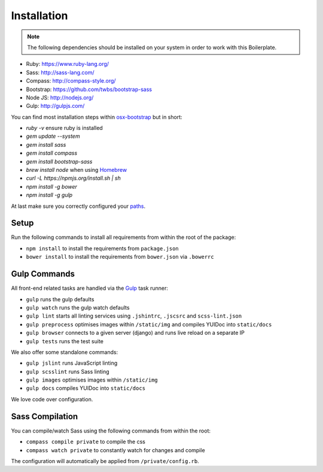 ************
Installation
************

.. note::

    The following dependencies should be installed on your system in order to work with this Boilerplate.

- Ruby: https://www.ruby-lang.org/
- Sass: http://sass-lang.com/
- Compass: http://compass-style.org/
- Bootstrap: https://github.com/twbs/bootstrap-sass
- Node JS: http://nodejs.org/
- Gulp: http://gulpjs.com/

You can find most installation steps within `osx-bootstrap <https://github.com/divio/osx-bootstrap>`_ but in short:

- `ruby -v` ensure ruby is installed
- `gem update --system`
- `gem install sass`
- `gem install compass`
- `gem install bootstrap-sass`
- `brew install node` when using `Homebrew <http://brew.sh/>`_
- `curl -L https://npmjs.org/install.sh | sh`
- `npm install -g bower`
- `npm install -g gulp`

At last make sure you correctly configured your
`paths <https://github.com/divio/osx-bootstrap/blob/master/core/npm.sh#L16>`_.


Setup
=====

Run the following commands to install all requirements from within the root of the package:

- ``npm install`` to install the requirements from ``package.json``
- ``bower install`` to install the requirements from ``bower.json`` via ``.bowerrc``


Gulp Commands
=============

All front-end related tasks are handled via the `Gulp <http://gulpjs.com/>`_ task runner:

- ``gulp`` runs the gulp defaults
- ``gulp watch`` runs the gulp watch defaults
- ``gulp lint`` starts all linting services using ``.jshintrc``, ``.jscsrc`` and ``scss-lint.json``
- ``gulp preprocess`` optimises images within ``/static/img`` and compiles YUIDoc into ``static/docs``
- ``gulp browser`` connects to a given server (django) and runs live reload on a separate IP
- ``gulp tests`` runs the test suite

We also offer some standalone commands:

- ``gulp jslint`` runs JavaScript linting
- ``gulp scsslint`` runs Sass linting
- ``gulp images`` optimises images within ``/static/img``
- ``gulp docs`` compiles YUIDoc into ``static/docs``

We love code over configuration.


Sass Compilation
================

You can compile/watch Sass using the following commands from within the root:

- ``compass compile private`` to compile the css
- ``compass watch private`` to constantly watch for changes and compile

The configuration will automatically be applied from ``/private/config.rb``.
